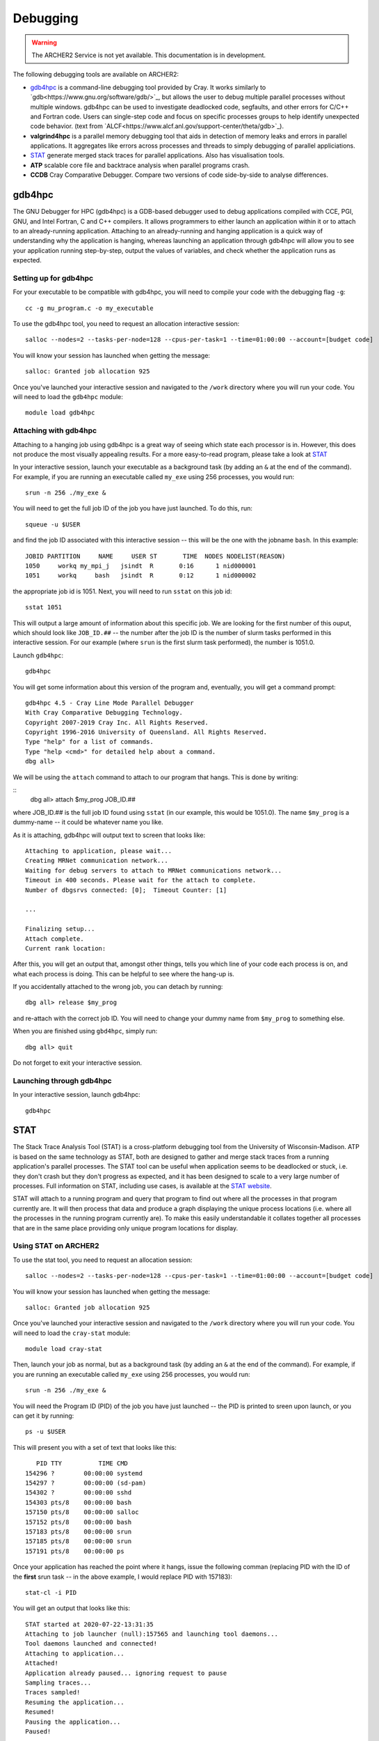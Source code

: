 Debugging
=========

.. warning::

  The ARCHER2 Service is not yet available. This documentation is in
  development.

The following debugging tools are available on ARCHER2:

* `gdb4hpc`_ is a command-line debugging tool provided by Cray. It works similarly to
  `gdb<https://www.gnu.org/software/gdb/>`_, but allows the user to debug multiple parallel processes
  without multiple windows. gdb4hpc can be used to investigate deadlocked code, segfaults, and other
  errors for C/C++ and Fortran code. Users can single-step code and focus on specific processes groups
  to help identify unexpected code behavior. (text from `ALCF<https://www.alcf.anl.gov/support-center/theta/gdb>`_).
* **valgrind4hpc** is a parallel memory debugging tool that aids in detection of memory leaks and
  errors in parallel applications. It aggregates like errors across processes and threads to simply
  debugging of parallel appliciations.
* `STAT`_ generate merged stack traces for parallel applications. Also has visualisation tools.
* **ATP** scalable core file and backtrace analysis when parallel programs crash.
* **CCDB** Cray Comparative Debugger. Compare two versions of code side-by-side to analyse differences.

gdb4hpc
-------

The GNU Debugger for HPC (gdb4hpc) is a GDB-based debugger used to debug applications compiled with CCE, PGI, GNU, and Intel Fortran, C and C++ compilers. It allows programmers to either launch an application within it or to attach to an already-running application. Attaching to an already-running and hanging application is a quick way of understanding why the application is hanging, whereas launching an application through gdb4hpc will allow you to see your application running step-by-step, output the values of variables, and check whether the application runs as expected.

Setting up for gdb4hpc
~~~~~~~~~~~~~~~~~~~~~~

For your executable to be compatible with gdb4hpc, you will need to compile your code with the debugging flag ``-g``:

::

    cc -g mu_program.c -o my_executable
    
To use the gdb4hpc tool, you need to request an allocation interactive session:

::

    salloc --nodes=2 --tasks-per-node=128 --cpus-per-task=1 --time=01:00:00 --account=[budget code]
    
You will know your session has launched when getting the message:

::

    salloc: Granted job allocation 925
    
Once you've launched your interactive session and navigated to the ``/work`` directory where you will run your code. You will need to load the ``gdb4hpc`` module:

::

    module load gdb4hpc
    
Attaching with gdb4hpc
~~~~~~~~~~~~~~~~~~~~~~

Attaching to a hanging job using gdb4hpc is a great way of seeing which state each processor is in. However, this does not produce the most visually appealing results. For a more easy-to-read program, please take a look at `STAT`_

In your interactive session, launch your executable as a background task (by adding an ``&``  at the end of the command). For example, if you are running an executable called ``my_exe`` using 256 processes, you would run:

::

    srun -n 256 ./my_exe &
    
You will need to get the full job ID of the job you have just launched. To do this, run:

::

    squeue -u $USER
    
and find the job ID associated with this interactive session -- this will be the one with the jobname ``bash``. In this example:

::

    JOBID PARTITION     NAME     USER ST       TIME  NODES NODELIST(REASON)
    1050     workq my_mpi_j   jsindt  R       0:16      1 nid000001
    1051     workq     bash   jsindt  R       0:12      1 nid000002
    
the appropriate job id is 1051. Next, you will need to run ``sstat`` on this job id:

::

    sstat 1051
    
This will output a large amount of information about this specific job. We are looking for the first number of this ouput, which should look like ``JOB_ID.##``  -- the number after the job ID is the number of slurm tasks performed in this interactive session. For our example (where ``srun`` is the first slurm task performed), the number is 1051.0.

Launch ``gdb4hpc``:

::
    
    gdb4hpc
    
You will get some information about this version of the program and, eventually, you will get a command prompt:

::

  gdb4hpc 4.5 - Cray Line Mode Parallel Debugger
  With Cray Comparative Debugging Technology.
  Copyright 2007-2019 Cray Inc. All Rights Reserved.
  Copyright 1996-2016 University of Queensland. All Rights Reserved.
  Type "help" for a list of commands.
  Type "help <cmd>" for detailed help about a command.
  dbg all>
  
We will be using the ``attach`` command to attach to our program that hangs. This is done by writing:

::
   dbg all> attach $my_prog JOB_ID.##
   
where JOB_ID.## is the full job ID found using ``sstat`` (in our example, this would be 1051.0). The name ``$my_prog`` is a dummy-name -- it could be whatever name you like.

As it is attaching, gdb4hpc will output text to screen that looks like:

::

    Attaching to application, please wait...
    Creating MRNet communication network...
    Waiting for debug servers to attach to MRNet communications network...
    Timeout in 400 seconds. Please wait for the attach to complete.
    Number of dbgsrvs connected: [0];  Timeout Counter: [1]
    
    ...
    
    Finalizing setup...
    Attach complete.
    Current rank location:

After this, you will get an output that, amongst other things, tells you which line of your code each process is on, and what each process is doing. This can be helpful to see where the hang-up is.

If you accidentally attached to the wrong job, you can detach by running:

::

    dbg all> release $my_prog
    
and re-attach with the correct job ID. You will need to change your dummy name from ``$my_prog`` to something else.

When you are finished using ``gbd4hpc``, simply run:

::

  dbg all> quit
  
Do not forget to exit your interactive session.

Launching through gdb4hpc
~~~~~~~~~~~~~~~~~~~~~~~~~

In your interactive session, launch gdb4hpc:

::

    gdb4hpc
    
STAT
----

The Stack Trace Analysis Tool (STAT) is a cross-platform debugging tool from the University of Wisconsin-Madison. ATP is based on the same technology as STAT, both are designed to gather and merge stack traces from a running application's parallel processes. The STAT tool can be useful when application seems to be deadlocked or stuck, i.e. they don't crash but they don't progress as expected, and it has been designed to scale to a very large number of processes. Full information on STAT, including use cases, is available at the `STAT website <https://hpc.llnl.gov/software/development-environment-software/stat-stack-trace-analysis-tool>`_.

STAT will attach to a running program and query that program to find out where all the processes in that program currently are. It will then process that data and produce a graph displaying the unique process locations (i.e. where all the processes in the running program currently are). To make this easily understandable it collates together all processes that are in the same place providing only unique program locations for display. 

Using STAT on ARCHER2
~~~~~~~~~~~~~~~~~~~~~
To use the stat tool, you need to request an allocation session:

::

    salloc --nodes=2 --tasks-per-node=128 --cpus-per-task=1 --time=01:00:00 --account=[budget code]
    
You will know your session has launched when getting the message:

::

    salloc: Granted job allocation 925
    
Once you've launched your interactive session and navigated to the ``/work`` directory where you will run your code. You will need to load the ``cray-stat`` module:

::

    module load cray-stat
    
Then, launch your job as normal, but as a background task (by adding an ``&`` at the end of the command). For example, if you are running an executable called ``my_exe`` using 256 processes, you would run:

::

    srun -n 256 ./my_exe &
    
You will need the Program ID (PID) of the job you have just launched -- the PID is printed to sreen upon launch, or you can get it by running:

::

    ps -u $USER
    
This will present you with a set of text that looks like this:

::

       PID TTY          TIME CMD
    154296 ?        00:00:00 systemd
    154297 ?        00:00:00 (sd-pam)
    154302 ?        00:00:00 sshd
    154303 pts/8    00:00:00 bash
    157150 pts/8    00:00:00 salloc
    157152 pts/8    00:00:00 bash
    157183 pts/8    00:00:00 srun
    157185 pts/8    00:00:00 srun
    157191 pts/8    00:00:00 ps

Once your application has reached the point where it hangs, issue the following comman (replacing PID with the ID of the **first** srun task -- in the above example, I would replace PID with 157183):

::

    stat-cl -i PID
    
You will get an output that looks like this:

::

    STAT started at 2020-07-22-13:31:35
    Attaching to job launcher (null):157565 and launching tool daemons...
    Tool daemons launched and connected!
    Attaching to application...
    Attached!
    Application already paused... ignoring request to pause
    Sampling traces...
    Traces sampled!
    Resuming the application...
    Resumed!
    Pausing the application...
    Paused!
    
    ...
    
    Detaching from application...
    Detached!
    
    Results written to $PATH_TO_RUN_DIRECTORY/stat_results/my_exe.0000

Once STAT is finished, you can kill the srun job and exit the salloc job using the following commands (again replacing PID with the first srun ID):

::

    kill -9 PID
    exit
    
From the login node, you can view the results that STAT has produced using the following command (note that "my_exe" will need to be replaced with the name of the executable you ran):

::

    stat-view stat_results/my_exe.0000/00_my_exe.0000.3D.dot
    
This produces a graph displaying all the different places within the program that the parallel processes were when you queried them.

..note::

  To see the graph, you will need to have exported your X display.
